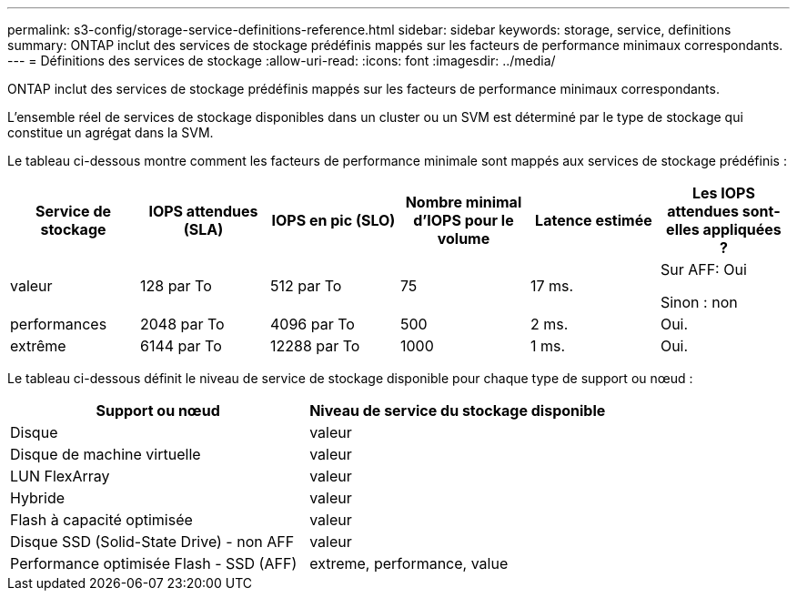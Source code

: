 ---
permalink: s3-config/storage-service-definitions-reference.html 
sidebar: sidebar 
keywords: storage, service, definitions 
summary: ONTAP inclut des services de stockage prédéfinis mappés sur les facteurs de performance minimaux correspondants. 
---
= Définitions des services de stockage
:allow-uri-read: 
:icons: font
:imagesdir: ../media/


[role="lead"]
ONTAP inclut des services de stockage prédéfinis mappés sur les facteurs de performance minimaux correspondants.

L'ensemble réel de services de stockage disponibles dans un cluster ou un SVM est déterminé par le type de stockage qui constitue un agrégat dans la SVM.

Le tableau ci-dessous montre comment les facteurs de performance minimale sont mappés aux services de stockage prédéfinis :

[cols="6*"]
|===
| Service de stockage | IOPS attendues (SLA) | IOPS en pic (SLO) | Nombre minimal d'IOPS pour le volume | Latence estimée | Les IOPS attendues sont-elles appliquées ? 


 a| 
valeur
 a| 
128 par To
 a| 
512 par To
 a| 
75
 a| 
17 ms.
 a| 
Sur AFF: Oui

Sinon : non



 a| 
performances
 a| 
2048 par To
 a| 
4096 par To
 a| 
500
 a| 
2 ms.
 a| 
Oui.



 a| 
extrême
 a| 
6144 par To
 a| 
12288 par To
 a| 
1000
 a| 
1 ms.
 a| 
Oui.

|===
Le tableau ci-dessous définit le niveau de service de stockage disponible pour chaque type de support ou nœud :

[cols="2*"]
|===
| Support ou nœud | Niveau de service du stockage disponible 


 a| 
Disque
 a| 
valeur



 a| 
Disque de machine virtuelle
 a| 
valeur



 a| 
LUN FlexArray
 a| 
valeur



 a| 
Hybride
 a| 
valeur



 a| 
Flash à capacité optimisée
 a| 
valeur



 a| 
Disque SSD (Solid-State Drive) - non AFF
 a| 
valeur



 a| 
Performance optimisée Flash - SSD (AFF)
 a| 
extreme, performance, value

|===